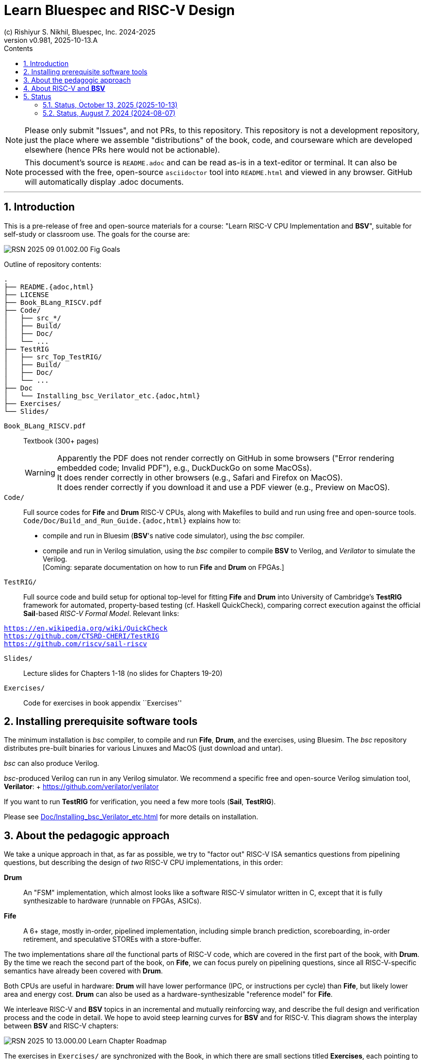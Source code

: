 = Learn Bluespec and RISC-V Design
(c) Rishiyur S. Nikhil, Bluespec, Inc. 2024-2025
:revnumber: v0.981
:revdate: 2025-10-13.A
:sectnums:
:toc:
:toclevels: 3
:toc-title: Contents
:keywords: Bluespec, B-Lang, BSV, BH, RISC-V, Pipelined CPU, HDL, HLHDL, High Level Hardware Design Language, Fife, Drum

// ****************************************************************

[NOTE]
====
Please only submit "Issues", and not PRs, to this repository.  This
repository is not a development repository, just the place where we
assemble "distributions" of the book, code, and courseware which are
developed elsewhere (hence PRs here would not be actionable).
====

[NOTE]
====
This document's source is `README.adoc` and can be read as-is
in a text-editor or terminal.  It can also be processed with the free,
open-source `asciidoctor` tool into `README.html` and viewed in
any browser.  GitHub will automatically display .adoc documents.
====

'''

// ****************************************************************

== Introduction

This is a pre-release of free and open-source materials for a course:
"Learn RISC-V CPU Implementation and *BSV*", suitable for self-study or
classroom use.  The goals for the course are:

image::Doc/Figures/RSN_2025-09-01.002.00_Fig_Goals.png[align="center"]

Outline of repository contents:
----
.
├── README.{adoc,html}
├── LICENSE
├── Book_BLang_RISCV.pdf
├── Code/
│   ├── src_*/
│   ├── Build/
│   ├── Doc/
│   └── ...
├── TestRIG
│   ├── src_Top_TestRIG/
│   ├── Build/
│   ├── Doc/
│   └── ...
├── Doc
│   └── Installing_bsc_Verilator_etc.{adoc,html}
├── Exercises/
└── Slides/
----

`Book_BLang_RISCV.pdf`:: Textbook (300+ pages) +
+
WARNING: Apparently the PDF does not render correctly on GitHub in some
browsers ("Error rendering embedded code; Invalid PDF"), e.g.,
DuckDuckGo on some MacOSs). +
It does render correctly in other browsers (e.g., Safari and Firefox on MacOS). +
It does render correctly if you download it and use a PDF viewer
(e.g., Preview on MacOS).


`Code/`:: Full source codes for *Fife* and *Drum* RISC-V CPUs, along
with Makefiles to build and run using free and open-source tools.
`Code/Doc/Build_and_Run_Guide.{adoc,html}` explains how to:

* compile and run in Bluesim (*BSV*'s native code simulator), using the _bsc_ compiler.

* compile and run in Verilog simulation, using the _bsc_ compiler to
  compile *BSV* to Verilog, and _Verilator_ to simulate the Verilog. +
  [Coming: separate documentation on how to run *Fife* and *Drum* on
  FPGAs.]

`TestRIG/`:: Full source code and build setup for optional top-level
for fitting *Fife* and *Drum* into University of Cambridge's *TestRIG*
framework for automated, property-based testing (cf. Haskell
QuickCheck), comparing correct execution against the official
*Sail*-based _RISC-V Formal Model_. Relevant links: +
[verse]
link:https://en.wikipedia.org/wiki/QuickCheck[]
link:https://github.com/CTSRD-CHERI/TestRIG[]
link:https://github.com/riscv/sail-riscv[]

`Slides/`:: Lecture slides for Chapters 1-18 (no slides for Chapters 19-20)

`Exercises/`:: Code for exercises in book appendix ``Exercises''

// ****************************************************************

== Installing prerequisite software tools

The minimum installation is _bsc_ compiler, to compile and run *Fife*,
*Drum*, and the exercises, using Bluesim.  The _bsc_ repository
distributes pre-built binaries for various Linuxes and MacOS (just
download and untar).

_bsc_ can also produce Verilog.

_bsc_-produced Verilog can run in any Verilog simulator.  We recommend
a specific free and open-source Verilog simulation tool, *Verilator*:
+ link:https://github.com/verilator/verilator[]

If you want to run *TestRIG* for verification, you need a few more
tools (*Sail*, *TestRIG*).

Please see link:Doc/Installing_bsc_Verilator_etc.html[] for more
details on installation.



// ****************************************************************

== About the pedagogic approach

We take a unique approach in that, as far as possible, we try to
"factor out" RISC-V ISA semantics questions from pipelining questions,
but describing the design of _two_ RISC-V CPU implementations, in this
order:

*Drum*:: An "FSM" implementation, which almost looks like a software
  RISC-V simulator written in C, except that it is fully synthesizable
  to hardware (runnable on FPGAs, ASICs).

*Fife*:: A 6+ stage, mostly in-order, pipelined implementation,
  including simple branch prediction, scoreboarding, in-order
  retirement, and speculative STOREs with a store-buffer.

The two implementations share _all_ the functional parts of RISC-V
code, which are covered in the first part of the book, with *Drum*.
By the time we reach the second part of the book, on *Fife*, we can
focus purely on pipelining questions, since all RISC-V-specific
semantics have already been covered with *Drum*.

Both CPUs are useful in hardware: *Drum* will have lower performance
(IPC, or instructions per cycle) than *Fife*, but likely lower area
and energy cost.  *Drum* can also be used as a hardware-synthesizable
"reference model" for *Fife*.

We interleave RISC-V and *BSV* topics in an incremental and mutually
reinforcing way, and describe the full design and verification process
and the code in detail.  We hope to avoid steep learning curves for
*BSV* and for RISC-V.  This diagram shows the interplay between *BSV* and
RISC-V chapters:

image::Doc/Figures/RSN_2025-10-13.000.00_Learn_Chapter_Roadmap.png[align="center"]

The exercises in `Exercises/` are synchronized with the Book, in which
there are small sections titled **Exercises**, each pointing to a
particular `Exercises/` sub-directory.  In each such sub-directory
there is a README describing the exercise in more detail.  The first
task in each README is normally just to run the code provided for that
exercise, which should compile and run immediately with the provided
Makefile (this can also be demo'd during a lecture).  The README then
has suggestions for variations for students to try on their own.

*Fife* and *Drum* implement the "RV32I" subset of the RISC-V
Unprivileged ISA, plus a few features from the Privileged
specification sufficient to to handle illegal instructions and other
traps, and interrupts.  This is adequate for small embedded systems.
The book discusses how to extend *Fife* and *Drum* into 64-bit
Linux-capability.

We welcome feedback about your learning experience.

// ****************************************************************

== About RISC-V and *BSV*

RISC-V is an open-standard ISA (Instruction-Set Architecture).  ISA
specification documents can be found at
https://riscv.org/technical/specifications/[].  The site
https://riscv.org/[] also contains much additional useful material, in
particular information on GNU compilation/debugging tools gcc, gdb,
etc.

Bluespec *BSV* is a free, open-source HLHDL (High-Level Hardware Design
Language), a significant improvement in expressive power and
simplicity compared to Verilog/SystemVerilog/VHDL.  Its free,
open-source compiler is available at:
link:https://github.com/B-Lang-org/bsc[].  An appendix in the book
discusses "Why *BSV*?" in more detail.

// ****************************************************************

== Status

This repository is expected to be updated periodically as we improve
the book and the code.  When you clone it, you may wish to keep track
of commit/date so that you can check if you have the latest version,
and/or revert to an earlier version if needed.

The following are in reverse chronological order (latest first).

// ================================================================

''''

=== Status, October 13, 2025    (2025-10-13)

*Book*:: Upgraded to latest code changes. Other stylistic edits

*Code*:: Upgraded to run *Fife* and *Drum* under *TestRIG*. A few
 *bugfixes uncovered by TestRIG*. Added bypassed register file.
+
Tested on ISA tests from
https://github.com/riscv-software-src/riscv-tests[].  *Fife* and
*Drum* PASS all 39 `rv32ui-p-...` tests, and 10/11 of the
`rv32mi-p-...` tests (we ignore the 11th test, `rv32mi-p-breakpoint`,
because it requires Debug Module CSRs which are not currently
implemented in *Fife* and *Drum*).

* *Slides* (for lectures): No change from 2024-08-07 version; needs updating.

* *Exercises* (for labs): Added a few more exercises.

// ================================================================

''''

=== Status, August 7, 2024 (2024-08-07)

Here, ``complete'' means full first draft.  Once each component is
complete, we expect a final, complete, careful editing pass for
smoothing and cleanup.

* *Book*: complete except for the final two chapters (19, 20) which
  contain suggestions for future study of *BSV* and future study of
  RISC-V, respectively.

* *Code*: *Fife* and *Drum* codes complete.
+
Tested on ISA tests from
https://github.com/riscv-software-src/riscv-tests[].  *Fife* and
*Drum* PASS all 39 `rv32ui-p-...` tests, and 10/11 of the
`rv32mi-p-...` tests (we ignore the 11th test, `rv32mi-p-breakpoint`,
because it requires Debug Module CSRs which are not currently
implemented in *Fife* and *Drum*).

* *Slides* (for lectures): complete.

* *Exercises* (for labs): In progress; expected completion by end of
  August 2024.

// ****************************************************************
